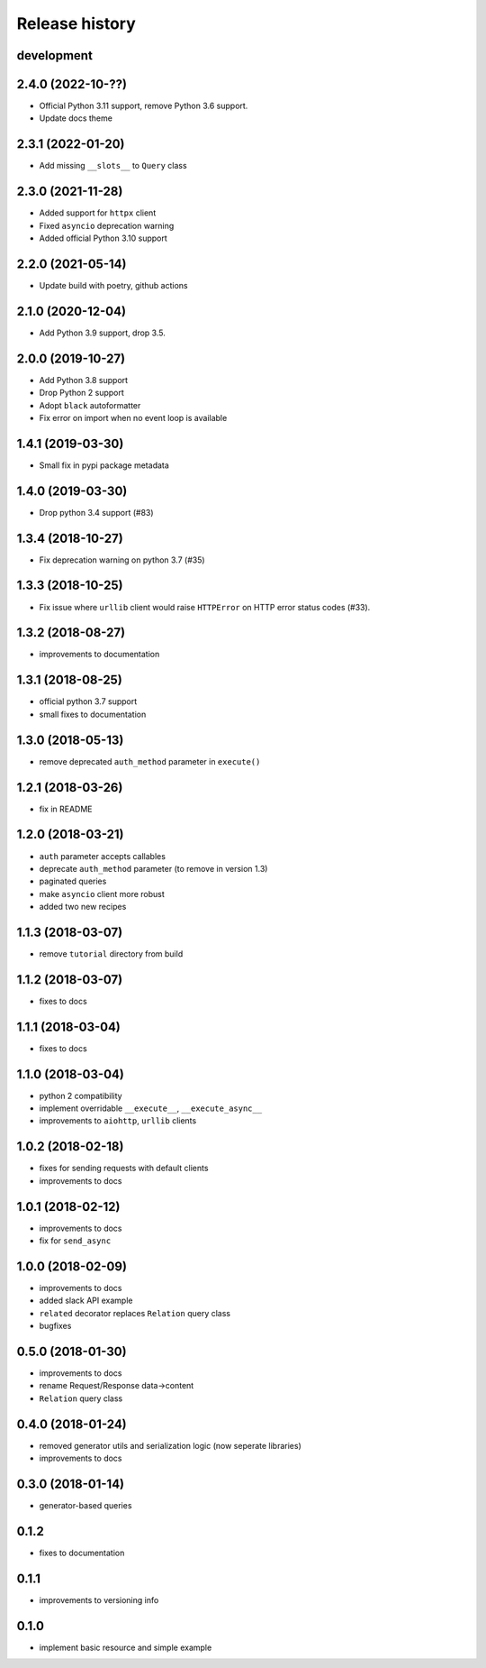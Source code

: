 Release history
---------------

development
+++++++++++

2.4.0 (2022-10-??)
++++++++++++++++++

- Official Python 3.11 support, remove Python 3.6 support.
- Update docs theme

2.3.1 (2022-01-20)
++++++++++++++++++

- Add missing ``__slots__`` to ``Query`` class

2.3.0 (2021-11-28)
++++++++++++++++++

- Added support for ``httpx`` client
- Fixed ``asyncio`` deprecation warning
- Added official Python 3.10 support

2.2.0 (2021-05-14)
++++++++++++++++++

- Update build with poetry, github actions

2.1.0 (2020-12-04)
++++++++++++++++++

- Add Python 3.9 support, drop 3.5.

2.0.0 (2019-10-27)
++++++++++++++++++

- Add Python 3.8 support
- Drop Python 2 support
- Adopt ``black`` autoformatter
- Fix error on import when no event loop is available

1.4.1 (2019-03-30)
++++++++++++++++++

- Small fix in pypi package metadata

1.4.0 (2019-03-30)
++++++++++++++++++

- Drop python 3.4 support (#83)

1.3.4 (2018-10-27)
++++++++++++++++++

- Fix deprecation warning on python 3.7 (#35)

1.3.3 (2018-10-25)
++++++++++++++++++

- Fix issue where ``urllib`` client would 
  raise ``HTTPError`` on HTTP error status codes (#33).

1.3.2 (2018-08-27)
++++++++++++++++++

- improvements to documentation

1.3.1 (2018-08-25)
++++++++++++++++++

- official python 3.7 support
- small fixes to documentation

1.3.0 (2018-05-13)
++++++++++++++++++

- remove deprecated ``auth_method`` parameter in ``execute()``

1.2.1 (2018-03-26)
++++++++++++++++++

- fix in README

1.2.0 (2018-03-21)
++++++++++++++++++

- ``auth`` parameter accepts callables
- deprecate ``auth_method`` parameter (to remove in version 1.3)
- paginated queries
- make ``asyncio`` client more robust
- added two new recipes

1.1.3 (2018-03-07)
++++++++++++++++++

- remove ``tutorial`` directory from build

1.1.2 (2018-03-07)
++++++++++++++++++

- fixes to docs

1.1.1 (2018-03-04)
++++++++++++++++++

- fixes to docs

1.1.0 (2018-03-04)
++++++++++++++++++

- python 2 compatibility
- implement overridable ``__execute__``, ``__execute_async__``
- improvements to ``aiohttp``, ``urllib`` clients

1.0.2 (2018-02-18)
++++++++++++++++++

- fixes for sending requests with default clients
- improvements to docs

1.0.1 (2018-02-12)
++++++++++++++++++

- improvements to docs
- fix for ``send_async``

1.0.0 (2018-02-09)
++++++++++++++++++

- improvements to docs
- added slack API example
- ``related`` decorator replaces ``Relation`` query class
- bugfixes

0.5.0 (2018-01-30)
++++++++++++++++++

- improvements to docs
- rename Request/Response data->content
- ``Relation`` query class

0.4.0 (2018-01-24)
++++++++++++++++++

- removed generator utils and serialization logic (now seperate libraries)
- improvements to docs

0.3.0 (2018-01-14)
++++++++++++++++++

- generator-based queries

0.1.2
+++++

- fixes to documentation

0.1.1
+++++

- improvements to versioning info

0.1.0
+++++

- implement basic resource and simple example
